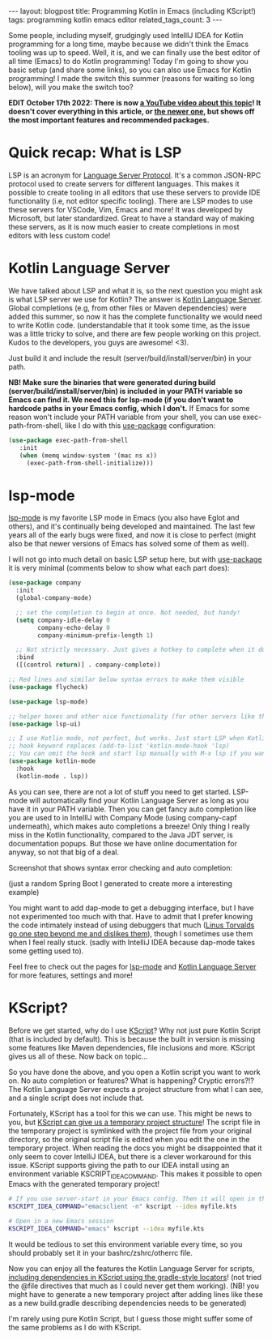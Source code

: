 #+OPTIONS: toc:nil num:nil
#+STARTUP: showall indent
#+STARTUP: hidestars
#+BEGIN_EXPORT html
---
layout: blogpost
title: Programming Kotlin in Emacs (including KScript!)
tags: programming kotlin emacs editor
related_tags_count: 3
---
#+END_EXPORT

Some people, including myself, grudgingly used IntellIJ IDEA for Kotlin programming for a long time, maybe because we didn't think the Emacs tooling was up to speed. Well, it is, and we can finally use the best editor of all time (Emacs) to do Kotlin programming! Today I'm going to show you basic setup (and share some links), so you can also use Emacs for Kotlin programming! I made the switch this summer (reasons for waiting so long below), will you make the switch too?


*EDIT October 17th 2022: There is now [[https://youtu.be/J4s3T0dd5CY][a YouTube video about this topic]]! It doesn't cover everything in this article, or [[https://themkat.net/2022/09/24/kotlin_in_emacs_redux.html][the newer one]], but shows off the most important features and recommended packages.*


* Quick recap: What is LSP
LSP is an acronym for [[https://microsoft.github.io/language-server-protocol/][Language Server Protocol]]. It's a common JSON-RPC protocol used to create servers for different languages. This makes it possible to create tooling in all editors that use these servers to provide IDE functionality (i.e, not editor specific tooling). There are LSP modes to use these servers for VSCode, Vim, Emacs and more! It was developed by Microsoft, but later standardized. Great to have a standard way of making these servers, as it is now much easier to create completions in most editors with less custom code!


* Kotlin Language Server
We have talked about LSP and what it is, so the next question you might ask is what LSP server we use for Kotlin? The answer is [[https://github.com/fwcd/kotlin-language-server][Kotlin Language Server]]. Global completions (e.g, from other files or Maven dependencies) were added this summer, so now it has the complete functionality we would need to write Kotlin code. (understandable that it took some time, as the issue was a little tricky to solve, and there are few people working on this project. Kudos to the developers, you guys are awesome! <3).


Just build it and include the result (server/build/install/server/bin) in your path.


*NB! Make sure the binaries that were generated during build (server/build/install/server/bin) is included in your PATH variable so Emacs can find it. We need this for lsp-mode (if you don't want to hardcode paths in your Emacs config, which I don't.*
If Emacs for some reason won't include your PATH variable from your shell, you can use exec-path-from-shell, like I do with this [[https://github.com/jwiegley/use-package][use-package]] configuration:
#+BEGIN_SRC lisp
   (use-package exec-path-from-shell
      :init
      (when (memq window-system '(mac ns x))
        (exec-path-from-shell-initialize)))
#+END_SRC


* lsp-mode
[[https://github.com/emacs-lsp/lsp-mode][lsp-mode]] is my favorite LSP mode in Emacs (you also have Eglot and others), and it's continually being developed and maintained. The last few years all of the early bugs were fixed, and now it is close to perfect (might also be that newer versions of Emacs has solved some of them as well).

I will not go into much detail on basic LSP setup here, but with [[https://github.com/jwiegley/use-package][use-package]] it is very minimal (comments below to show what each part does):
#+BEGIN_SRC lisp
  (use-package company
    :init
    (global-company-mode)

    ;; set the completion to begin at once. Not needed, but handy!
    (setq company-idle-delay 0
          company-echo-delay 0
          company-minimum-prefix-length 1)

    ;; Not strictly necessary. Just gives a hotkey to complete when it doesnt start automatically
    :bind
    ([(control return)] . company-complete))

  ;; Red lines and similar below syntax errors to make them visible
  (use-package flycheck)

  (use-package lsp-mode)

  ;; helper boxes and other nice functionality (for other servers like the jdt one for Java, whit include Javadoc popups)
  (use-package lsp-ui)

  ;; I use Kotlin mode, not perfect, but works. Just start LSP when Kotlin mode starts.
  ;; hook keyword replaces (add-to-list 'kotlin-mode-hook 'lsp)
  ;; You can omit the hook and start lsp manually with M-x lsp if you want.
  (use-package kotlin-mode
    :hook
    (kotlin-mode . lsp))
#+END_SRC

As you can see, there are not a lot of stuff you need to get started. LSP-mode will automatically find your Kotlin Language Server as long as you have it in your PATH variable. Then you can get fancy auto completion like you are used to in IntellIJ with Company Mode (using company-capf underneath), which makes auto completions a breeze! Only thing I really  miss in the Kotlin functionality, compared to the Java JDT server, is documentation popups. But those we have online documentation for anyway, so not that big of a deal. 

Screenshot that shows syntax error checking and auto completion:
#+BEGIN_EXPORT html
<img class="blogpostimg" alt="Emacs in Kotlin, syntax checking and auto completion" src="{{ "assets/img/emacskotlin/lspscreenshot.png" | relative_url}}" />
#+END_EXPORT
(just a random Spring Boot I generated to create more a interesting example)


You might want to add  dap-mode to get a debugging interface, but I have not experimented too much with that. Have to admit that I prefer knowing the code intimately instead of using debuggers that much ([[https://lkml.org/lkml/2000/9/6/65][Linus Torvalds go one step beyond me and dislikes them]]), though I sometimes use them when I feel really stuck. (sadly with IntelliJ IDEA because dap-mode takes some getting used to).


Feel free to check out the pages for [[https://github.com/emacs-lsp/lsp-mode][lsp-mode]] and [[https://github.com/fwcd/kotlin-language-server][Kotlin Language Server]] for more features, settings and more!


* KScript?
Before we get started, why do I use [[https://github.com/holgerbrandl/kscript][KScript]]? Why not just pure Kotlin Script (that is included by default). This is because the built in version is missing some features like Maven dependencies, file inclusions and more. KScript gives us all of these. Now back on topic...


So you have done the above, and you open a Kotlin script you want to work on. No auto completion or features? What is happening? Cryptic errors?!? The Kotlin Language Server expects a project structure from what I can see, and a single script does not include that. 


Fortunately, KScript has a tool for this we can use. This might be news to you, but [[https://github.com/holgerbrandl/kscript#boostrap-idea-from-a-kscriptlet][KScript can give us a temporary project structure]]! The script file in the temporary project is symlinked with the project file from your original directory, so the original script file is edited when you edit the one in the temporary project. When reading the docs you might be disappointed that it only seem to cover IntelliJ IDEA, but there is a clever workaround for this issue. KScript supports giving the path to our IDEA install using an environment variable KSCRIPT_IDEA_COMMAND. This makes it possible to open Emacs with the generated temporary project!
#+BEGIN_SRC bash
  # If you use server-start in your Emacs config. Then it will open in the current Emacs session
  KSCRIPT_IDEA_COMMAND="emacsclient -n" kscript --idea myfile.kts

  # Open in a new Emacs session
  KSCRIPT_IDEA_COMMAND="emacs" kscript --idea myfile.kts
#+END_SRC

It would be tedious to set this environment variable every time, so you should probably set it in your bashrc/zshrc/otherrc file.


Now you can enjoy all the features the Kotlin Language Server for scripts, [[https://github.com/holgerbrandl/kscript#script-configuration][including dependencies in KScript using the gradle-style locators]]! (not tried the @file directives that much as I could never get them working). (NB! you might have to generate a new temporary project after adding lines like these as a new build.gradle describing dependencies needs to be generated)


I'm rarely using pure Kotlin Script, but I guess those might suffer some of the same problems as I do with KScript.
